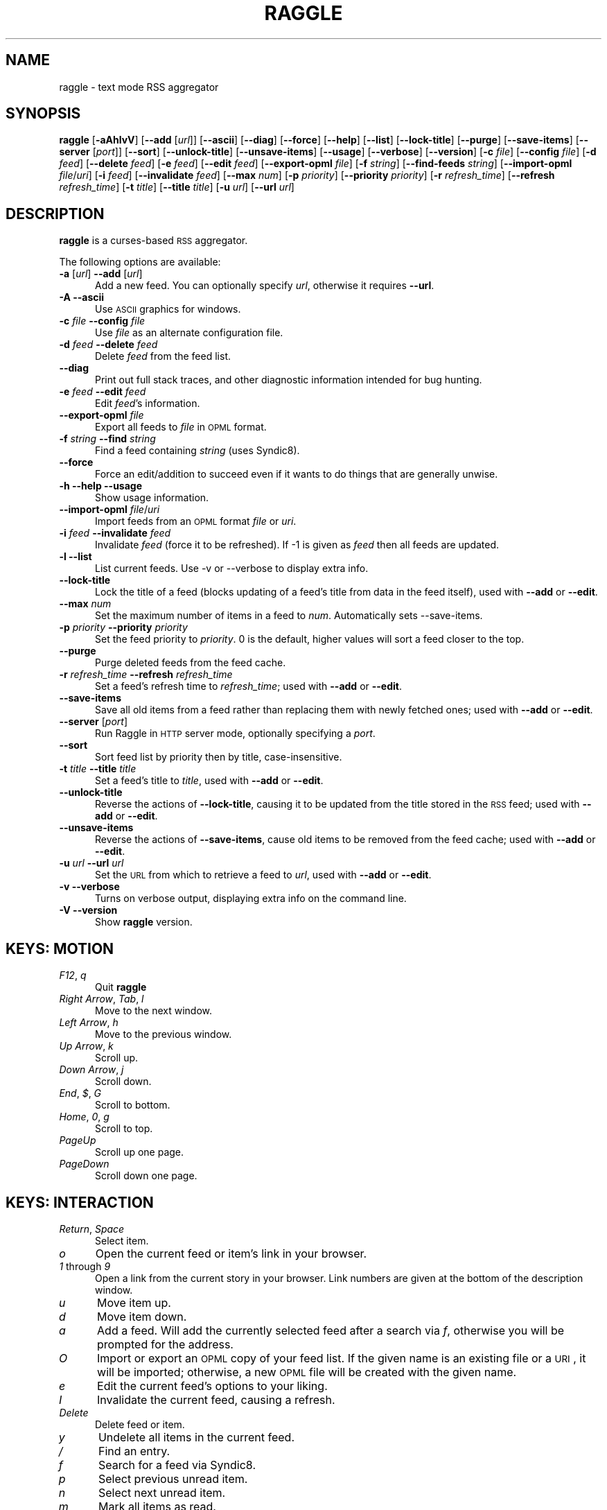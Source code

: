 .\" Automatically generated by Pod::Man v1.37, Pod::Parser v1.14
.\"
.\" Standard preamble:
.\" ========================================================================
.de Sh \" Subsection heading
.br
.if t .Sp
.ne 5
.PP
\fB\\$1\fR
.PP
..
.de Sp \" Vertical space (when we can't use .PP)
.if t .sp .5v
.if n .sp
..
.de Vb \" Begin verbatim text
.ft CW
.nf
.ne \\$1
..
.de Ve \" End verbatim text
.ft R
.fi
..
.\" Set up some character translations and predefined strings.  \*(-- will
.\" give an unbreakable dash, \*(PI will give pi, \*(L" will give a left
.\" double quote, and \*(R" will give a right double quote.  | will give a
.\" real vertical bar.  \*(C+ will give a nicer C++.  Capital omega is used to
.\" do unbreakable dashes and therefore won't be available.  \*(C` and \*(C'
.\" expand to `' in nroff, nothing in troff, for use with C<>.
.tr \(*W-|\(bv\*(Tr
.ds C+ C\v'-.1v'\h'-1p'\s-2+\h'-1p'+\s0\v'.1v'\h'-1p'
.ie n \{\
.    ds -- \(*W-
.    ds PI pi
.    if (\n(.H=4u)&(1m=24u) .ds -- \(*W\h'-12u'\(*W\h'-12u'-\" diablo 10 pitch
.    if (\n(.H=4u)&(1m=20u) .ds -- \(*W\h'-12u'\(*W\h'-8u'-\"  diablo 12 pitch
.    ds L" ""
.    ds R" ""
.    ds C` ""
.    ds C' ""
'br\}
.el\{\
.    ds -- \|\(em\|
.    ds PI \(*p
.    ds L" ``
.    ds R" ''
'br\}
.\"
.\" If the F register is turned on, we'll generate index entries on stderr for
.\" titles (.TH), headers (.SH), subsections (.Sh), items (.Ip), and index
.\" entries marked with X<> in POD.  Of course, you'll have to process the
.\" output yourself in some meaningful fashion.
.if \nF \{\
.    de IX
.    tm Index:\\$1\t\\n%\t"\\$2"
..
.    nr % 0
.    rr F
.\}
.\"
.\" For nroff, turn off justification.  Always turn off hyphenation; it makes
.\" way too many mistakes in technical documents.
.hy 0
.if n .na
.\"
.\" Accent mark definitions (@(#)ms.acc 1.5 88/02/08 SMI; from UCB 4.2).
.\" Fear.  Run.  Save yourself.  No user-serviceable parts.
.    \" fudge factors for nroff and troff
.if n \{\
.    ds #H 0
.    ds #V .8m
.    ds #F .3m
.    ds #[ \f1
.    ds #] \fP
.\}
.if t \{\
.    ds #H ((1u-(\\\\n(.fu%2u))*.13m)
.    ds #V .6m
.    ds #F 0
.    ds #[ \&
.    ds #] \&
.\}
.    \" simple accents for nroff and troff
.if n \{\
.    ds ' \&
.    ds ` \&
.    ds ^ \&
.    ds , \&
.    ds ~ ~
.    ds /
.\}
.if t \{\
.    ds ' \\k:\h'-(\\n(.wu*8/10-\*(#H)'\'\h"|\\n:u"
.    ds ` \\k:\h'-(\\n(.wu*8/10-\*(#H)'\`\h'|\\n:u'
.    ds ^ \\k:\h'-(\\n(.wu*10/11-\*(#H)'^\h'|\\n:u'
.    ds , \\k:\h'-(\\n(.wu*8/10)',\h'|\\n:u'
.    ds ~ \\k:\h'-(\\n(.wu-\*(#H-.1m)'~\h'|\\n:u'
.    ds / \\k:\h'-(\\n(.wu*8/10-\*(#H)'\z\(sl\h'|\\n:u'
.\}
.    \" troff and (daisy-wheel) nroff accents
.ds : \\k:\h'-(\\n(.wu*8/10-\*(#H+.1m+\*(#F)'\v'-\*(#V'\z.\h'.2m+\*(#F'.\h'|\\n:u'\v'\*(#V'
.ds 8 \h'\*(#H'\(*b\h'-\*(#H'
.ds o \\k:\h'-(\\n(.wu+\w'\(de'u-\*(#H)/2u'\v'-.3n'\*(#[\z\(de\v'.3n'\h'|\\n:u'\*(#]
.ds d- \h'\*(#H'\(pd\h'-\w'~'u'\v'-.25m'\f2\(hy\fP\v'.25m'\h'-\*(#H'
.ds D- D\\k:\h'-\w'D'u'\v'-.11m'\z\(hy\v'.11m'\h'|\\n:u'
.ds th \*(#[\v'.3m'\s+1I\s-1\v'-.3m'\h'-(\w'I'u*2/3)'\s-1o\s+1\*(#]
.ds Th \*(#[\s+2I\s-2\h'-\w'I'u*3/5'\v'-.3m'o\v'.3m'\*(#]
.ds ae a\h'-(\w'a'u*4/10)'e
.ds Ae A\h'-(\w'A'u*4/10)'E
.    \" corrections for vroff
.if v .ds ~ \\k:\h'-(\\n(.wu*9/10-\*(#H)'\s-2\u~\d\s+2\h'|\\n:u'
.if v .ds ^ \\k:\h'-(\\n(.wu*10/11-\*(#H)'\v'-.4m'^\v'.4m'\h'|\\n:u'
.    \" for low resolution devices (crt and lpr)
.if \n(.H>23 .if \n(.V>19 \
\{\
.    ds : e
.    ds 8 ss
.    ds o a
.    ds d- d\h'-1'\(ga
.    ds D- D\h'-1'\(hy
.    ds th \o'bp'
.    ds Th \o'LP'
.    ds ae ae
.    ds Ae AE
.\}
.rm #[ #] #H #V #F C
.\" ========================================================================
.\"
.IX Title "RAGGLE 1"
.TH RAGGLE 1 "2004-12-31" "0.4" "User Commands Manual"
.SH "NAME"
raggle \- text mode RSS aggregator
.SH "SYNOPSIS"
.IX Header "SYNOPSIS"
\&\fBraggle\fR
[\fB\-aAhlvV\fR] 
[\fB\-\-add\fR [\fIurl\fR]] 
[\fB\-\-ascii\fR]
[\fB\-\-diag\fR]
[\fB\-\-force\fR] 
[\fB\-\-help\fR] 
[\fB\-\-list\fR]
[\fB\-\-lock\-title\fR]
[\fB\-\-purge\fR] 
[\fB\-\-save\-items\fR]
[\fB\-\-server\fR [\fIport\fR]]
[\fB\-\-sort\fR]
[\fB\-\-unlock\-title\fR]
[\fB\-\-unsave\-items\fR]
[\fB\-\-usage\fR]
[\fB\-\-verbose\fR]
[\fB\-\-version\fR]
[\fB\-c\fR \fIfile\fR]
[\fB\-\-config\fR \fIfile\fR]
[\fB\-d\fR \fIfeed\fR]
[\fB\-\-delete\fR \fIfeed\fR]
[\fB\-e\fR \fIfeed\fR]
[\fB\-\-edit\fR \fIfeed\fR]
[\fB\-\-export\-opml\fR \fIfile\fR]
[\fB\-f\fR \fIstring\fR]
[\fB\-\-find\-feeds\fR \fIstring\fR]
[\fB\-\-import\-opml\fR \fIfile\fR/\fIuri\fR]
[\fB\-i\fR \fIfeed\fR]
[\fB\-\-invalidate\fR \fIfeed\fR]
[\fB\-\-max\fR \fInum\fR]
[\fB\-p\fR \fIpriority\fR]
[\fB\-\-priority\fR \fIpriority\fR]
[\fB\-r\fR \fIrefresh_time\fR]
[\fB\-\-refresh\fR \fIrefresh_time\fR]
[\fB\-t\fR \fItitle\fR]
[\fB\-\-title\fR \fItitle\fR]
[\fB\-u\fR \fIurl\fR]
[\fB\-\-url\fR \fIurl\fR]
.SH "DESCRIPTION"
.IX Header "DESCRIPTION"
\&\fBraggle\fR is a curses-based \s-1RSS\s0 aggregator.
.PP
The following options are available:
.IP "\fB\-a\fR [\fIurl\fR]  \fB\-\-add\fR [\fIurl\fR]" 5
.IX Item "-a [url]  --add [url]"
Add a new feed.  You can optionally specify \fIurl\fR, otherwise
it requires \fB\-\-url\fR.
.IP "\fB\-A\fR  \fB\-\-ascii\fR" 5
.IX Item "-A  --ascii"
Use \s-1ASCII\s0 graphics for windows.
.IP "\fB\-c\fR \fIfile\fR  \fB\-\-config\fR \fIfile\fR" 5
.IX Item "-c file  --config file"
Use \fIfile\fR as an alternate configuration file.
.IP "\fB\-d\fR \fIfeed\fR  \fB\-\-delete\fR \fIfeed\fR" 5
.IX Item "-d feed  --delete feed"
Delete \fIfeed\fR from the feed list.
.IP "\fB\-\-diag\fR" 5
.IX Item "--diag"
Print out full stack traces, and other diagnostic information
intended for bug hunting.
.IP "\fB\-e\fR \fIfeed\fR  \fB\-\-edit\fR \fIfeed\fR" 5
.IX Item "-e feed  --edit feed"
Edit \fIfeed\fR's information.
.IP "\fB\-\-export\-opml\fR \fIfile\fR" 5
.IX Item "--export-opml file"
Export all feeds to \fIfile\fR in \s-1OPML\s0 format.
.IP "\fB\-f\fR \fIstring\fR  \fB\-\-find\fR \fIstring\fR" 5
.IX Item "-f string  --find string"
Find a feed containing \fIstring\fR (uses Syndic8).
.IP "\fB\-\-force\fR" 5
.IX Item "--force"
Force an edit/addition to succeed even if it wants to do things
that are generally unwise.
.IP "\fB\-h\fR  \fB\-\-help\fR  \fB\-\-usage\fR" 5
.IX Item "-h  --help  --usage"
Show usage information.
.IP "\fB\-\-import\-opml\fR \fIfile\fR/\fIuri\fR" 5
.IX Item "--import-opml file/uri"
Import feeds from an \s-1OPML\s0 format \fIfile\fR or \fIuri\fR.
.IP "\fB\-i\fR \fIfeed\fR  \fB\-\-invalidate\fR \fIfeed\fR" 5
.IX Item "-i feed  --invalidate feed"
Invalidate \fIfeed\fR (force it to be refreshed). If \-1 is given as
\&\fIfeed\fR then all feeds are updated.
.IP "\fB\-l\fR  \fB\-\-list\fR" 5
.IX Item "-l  --list"
List current feeds.  Use \-v or \-\-verbose to display extra info.
.IP "\fB\-\-lock\-title\fR" 5
.IX Item "--lock-title"
Lock the title of a feed (blocks updating of a feed's title from
data in the feed itself), used with \fB\-\-add\fR or \fB\-\-edit\fR.
.IP "\fB\-\-max\fR \fInum\fR" 5
.IX Item "--max num"
Set the maximum number of items in a feed to \fInum\fR.  Automatically sets
\&\-\-save\-items.
.IP "\fB\-p\fR \fIpriority\fR  \fB\-\-priority\fR \fIpriority\fR" 5
.IX Item "-p priority  --priority priority"
Set the feed priority to \fIpriority\fR.  0 is the default, higher values will
sort a feed closer to the top.
.IP "\fB\-\-purge\fR" 5
.IX Item "--purge"
Purge deleted feeds from the feed cache.
.IP "\fB\-r\fR \fIrefresh_time\fR  \fB\-\-refresh\fR \fIrefresh_time\fR" 5
.IX Item "-r refresh_time  --refresh refresh_time"
Set a feed's refresh time to \fIrefresh_time\fR; used with \fB\-\-add\fR
or \fB\-\-edit\fR.
.IP "\fB\-\-save\-items\fR" 5
.IX Item "--save-items"
Save all old items from a feed rather than replacing them with newly fetched ones; used with \fB\-\-add\fR or \fB\-\-edit\fR.
.IP "\fB\-\-server\fR [\fIport\fR]" 5
.IX Item "--server [port]"
Run Raggle in \s-1HTTP\s0 server mode, optionally specifying a \fIport\fR.
.IP "\fB\-\-sort\fR" 5
.IX Item "--sort"
Sort feed list by priority then by title, case\-insensitive.
.IP "\fB\-t\fR \fItitle\fR  \fB\-\-title\fR \fItitle\fR" 5
.IX Item "-t title  --title title"
Set a feed's title to \fItitle\fR, used with \fB\-\-add\fR or \fB\-\-edit\fR.
.IP "\fB\-\-unlock\-title\fR" 5
.IX Item "--unlock-title"
Reverse the actions of \fB\-\-lock\-title\fR, causing it to be updated
from the title stored in the \s-1RSS\s0 feed; used with \fB\-\-add\fR or
\&\fB\-\-edit\fR.
.IP "\fB\-\-unsave\-items\fR" 5
.IX Item "--unsave-items"
Reverse the actions of \fB\-\-save\-items\fR, cause old items to be
removed from the feed cache; used with \fB\-\-add\fR or \fB\-\-edit\fR.
.IP "\fB\-u\fR \fIurl\fR  \fB\-\-url\fR \fIurl\fR" 5
.IX Item "-u url  --url url"
Set the \s-1URL\s0 from which to retrieve a feed to \fIurl\fR, used with
\&\fB\-\-add\fR or \fB\-\-edit\fR.
.IP "\fB\-v\fR  \fB\-\-verbose\fR" 5
.IX Item "-v  --verbose"
Turns on verbose output, displaying extra info on the command
line.
.IP "\fB\-V\fR  \fB\-\-version\fR" 5
.IX Item "-V  --version"
Show \fBraggle\fR version.
.SH "KEYS: MOTION"
.IX Header "KEYS: MOTION"
.IP "\fIF12\fR, \fIq\fR" 5
.IX Item "F12, q"
Quit \fBraggle\fR
.IP "\fIRight Arrow\fR, \fITab\fR, \fIl\fR" 5
.IX Item "Right Arrow, Tab, l"
Move to the next window.
.IP "\fILeft Arrow\fR, \fIh\fR" 5
.IX Item "Left Arrow, h"
Move to the previous window.
.IP "\fIUp Arrow\fR, \fIk\fR" 5
.IX Item "Up Arrow, k"
Scroll up.
.IP "\fIDown Arrow\fR, \fIj\fR" 5
.IX Item "Down Arrow, j"
Scroll down.
.IP "\fIEnd\fR, \fI$\fR, \fIG\fR" 5
.IX Item "End, $, G"
Scroll to bottom.
.IP "\fIHome\fR, \fI0\fR, \fIg\fR" 5
.IX Item "Home, 0, g"
Scroll to top.
.IP "\fIPageUp\fR" 5
.IX Item "PageUp"
Scroll up one page.
.IP "\fIPageDown\fR" 5
.IX Item "PageDown"
Scroll down one page.
.SH "KEYS: INTERACTION"
.IX Header "KEYS: INTERACTION"
.IP "\fIReturn\fR, \fISpace\fR" 5
.IX Item "Return, Space"
Select item.
.IP "\fIo\fR" 5
.IX Item "o"
Open the current feed or item's link in your browser.
.IP "\fI1\fR through \fI9\fR" 5
.IX Item "1 through 9"
Open a link from the current story in your browser.  Link numbers are given
at the bottom of the description window.
.IP "\fIu\fR" 5
.IX Item "u"
Move item up.
.IP "\fId\fR" 5
.IX Item "d"
Move item down.
.IP "\fIa\fR" 5
.IX Item "a"
Add a feed.  Will add the currently selected feed after a search
via \fIf\fR, otherwise you will be prompted for the address.
.IP "\fIO\fR" 5
.IX Item "O"
Import or export an \s-1OPML\s0 copy of your feed list.  If the given name is
an existing file or a \s-1URI\s0, it will be imported; otherwise, a new \s-1OPML\s0
file will be created with the given name.
.IP "\fIe\fR" 5
.IX Item "e"
Edit the current feed's options to your liking.
.IP "\fII\fR" 5
.IX Item "I"
Invalidate the current feed, causing a refresh.
.IP "\fIDelete\fR" 5
.IX Item "Delete"
Delete feed or item.
.IP "\fIy\fR" 5
.IX Item "y"
Undelete all items in the current feed.
.IP "\fI/\fR" 5
.IX Item "/"
Find an entry.
.IP "\fIf\fR" 5
.IX Item "f"
Search for a feed via Syndic8.
.IP "\fIp\fR" 5
.IX Item "p"
Select previous unread item.
.IP "\fIn\fR" 5
.IX Item "n"
Select next unread item.
.IP "\fIm\fR" 5
.IX Item "m"
Mark all items as read.
.IP "\fIM\fR" 5
.IX Item "M"
Mark all items as unread.
.IP "\fIN\fR" 5
.IX Item "N"
Mark current item as unread.
.IP "\fIs\fR" 5
.IX Item "s"
Sort list.
.IP "\fIr\fR" 5
.IX Item "r"
Lower the current feed's sorting priority.
.IP "\fIR\fR" 5
.IX Item "R"
Raise the current feed's sorting priority.
.IP "\fIc\fR" 5
.IX Item "c"
Select a feed category to view.
.IP "\fIC\fR" 5
.IX Item "C"
Close the current window.
.SH "KEYS: SYSTEM"
.IX Header "KEYS: SYSTEM"
.IP "\fI!\fR" 5
.IX Item "!"
Run a shell in the foreground (exit from it to get back to \fBraggle\fR)
.IP "\fI?\fR" 5
.IX Item "?"
Show current key bindings.
.IP "\fI\e\fR" 5
.IX Item ""
View item source.
.IP "\fIU\fR" 5
.IX Item "U"
Start a manual update of feeds.
.IP "\fIS\fR" 5
.IX Item "S"
Start a manual save of feeds and configuration.
.IP "\fIC\-l\fR" 5
.IX Item "C-l"
Redraw the screen.
.SH "EXAMPLES"
.IX Header "EXAMPLES"
Add a feed called \*(L"Bar\*(R" updating every 2 hours.
    $ raggle \-\-add \-t Bar \-\-url http://foo.com/bar.rss \-\-refresh 120
.Sp
Add a feed called \*(L"Baz\*(R" that will sort to the top.
    $ raggle \-a \-t \*(L"Baz\*(R" \-u http://foo.com/baz.rss \-\-priority 10
.Sp
Change the refresh time of the \*(L"Bar\*(R" feed to update every hour.
    $ raggle \-\-edit 1 \-\-refresh 60
.Sp
Don't update feed #1's title from the \s-1RSS\s0.
    $ raggle \-e 1 \-\-lock\-title
.Sp
Keep old items associated with feed #16.
    $ raggle \-e 16 \-\-save\-items
.Sp
Update feed #1's title from the \s-1RSS\s0 info.
    $ raggle \-e 1 \-\-unlock\-title
.Sp
Change the \s-1URL\s0 of feed #3.
    $ raggle \-e 3 \-u http://www.slashdot.org/slashdot.rss
.Sp
Export all feeds to foo.opml
    $ raggle \-\-export\-opml foo.opml
.Sp
Import all feeds from foo.opml, and set their refresh time to
90 minutes.
    $ raggle \-\-import\-opml foo.opml \-r 90
.SH "BUGS"
.IX Header "BUGS"
.IP "\fB*\fR" 5
.IX Item "*"
The feed grabbing thread will block (and no other feeds will
update) if the \s-1HTTP\s0 connection for a feed blocks.
.IP "\fB*\fR" 5
.IX Item "*"
It's possible that feeds.yaml will be mistakenly written as an
Array rather than a FeedList for no apparent reason.
.IP "\fB*\fR" 5
.IX Item "*"
And probably many, many more; please report any you find to <\fIraggle\-dev@raggle.org\fR>
.SH "HISTORY"
.IX Header "HISTORY"
.IP "\fBraggle\fR 0.1 was released on 23 Jun, 2003" 5
.IX Item "raggle 0.1 was released on 23 Jun, 2003"
.PD 0
.IP "\fBraggle\fR 0.2 was released on 17 Aug, 2003" 5
.IX Item "raggle 0.2 was released on 17 Aug, 2003"
.IP "\fBraggle\fR 0.3 was released on 20 Feb, 2004" 5
.IX Item "raggle 0.3 was released on 20 Feb, 2004"
.PD
.SH "AUTHORS"
.IX Header "AUTHORS"
.IP "Paul Duncan <\fIpabs@pablotron.org\fR>," 5
.IX Item "Paul Duncan <pabs@pablotron.org>,"
.PD 0
.IP "Richard Lowe <\fIrichlowe@richlowe.net\fR>," 5
.IX Item "Richard Lowe <richlowe@richlowe.net>,"
.IP "Ville Aine <\fIvaine@cs.helsinki.fi\fR>," 5
.IX Item "Ville Aine <vaine@cs.helsinki.fi>,"
.IP "Thomas Kirchner <\fIredshift@halffull.org\fR>" 5
.IX Item "Thomas Kirchner <redshift@halffull.org>"
